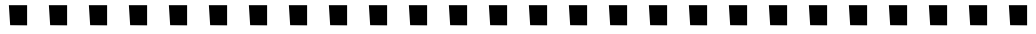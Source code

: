SplineFontDB: 3.0
FontName: Funkster
FullName: Funkster
FamilyName: Funkster
Weight: Medium
Copyright: Copyright 2013, Google, Inc.
UComments: "2013-3-8: Created." 
Version: 001.000
ItalicAngle: 0
UnderlinePosition: -1179
UnderlineWidth: 131
Ascent: 1536
Descent: 512
LayerCount: 2
Layer: 0 0 "Back"  1
Layer: 1 0 "Fore"  0
XUID: [1021 612 2057811128 4032223]
FSType: 0
OS2Version: 0
OS2_WeightWidthSlopeOnly: 0
OS2_UseTypoMetrics: 1
CreationTime: 1362735710
ModificationTime: 1363106705
PfmFamily: 81
TTFWeight: 500
TTFWidth: 5
LineGap: 256
VLineGap: 184
OS2TypoAscent: 1536
OS2TypoAOffset: 0
OS2TypoDescent: -512
OS2TypoDOffset: 0
OS2TypoLinegap: 184
OS2WinAscent: 1536
OS2WinAOffset: 0
OS2WinDescent: 512
OS2WinDOffset: 0
HheadAscent: 1536
HheadAOffset: 0
HheadDescent: -512
HheadDOffset: 0
OS2Vendor: 'GOOG'
MarkAttachClasses: 1
DEI: 91125
LangName: 1033 "" "" "" "" "" "" "" "" "" "Yingyin Yu, Didi Shao, Lin Liu, Jie Wang, Song Fu" "" "" "" "Copyright (c) 2013, Google Inc.,+AAoACgAA-This Font Software is licensed under the SIL Open Font License, Version 1.1.+AAoA-This license is copied below, and is also available with a FAQ at:+AAoA-http://scripts.sil.org/OFL+AAoACgAK------------------------------------------------------------+AAoA-SIL OPEN FONT LICENSE Version 1.1 - 26 February 2007+AAoA------------------------------------------------------------+AAoACgAA-PREAMBLE+AAoA-The goals of the Open Font License (OFL) are to stimulate worldwide+AAoA-development of collaborative font projects, to support the font creation+AAoA-efforts of academic and linguistic communities, and to provide a free and+AAoA-open framework in which fonts may be shared and improved in partnership+AAoA-with others.+AAoACgAA-The OFL allows the licensed fonts to be used, studied, modified and+AAoA-redistributed freely as long as they are not sold by themselves. The+AAoA-fonts, including any derivative works, can be bundled, embedded, +AAoA-redistributed and/or sold with any software provided that any reserved+AAoA-names are not used by derivative works. The fonts and derivatives,+AAoA-however, cannot be released under any other type of license. The+AAoA-requirement for fonts to remain under this license does not apply+AAoA-to any document created using the fonts or their derivatives.+AAoACgAA-DEFINITIONS+AAoAIgAA-Font Software+ACIA refers to the set of files released by the Copyright+AAoA-Holder(s) under this license and clearly marked as such. This may+AAoA-include source files, build scripts and documentation.+AAoACgAi-Reserved Font Name+ACIA refers to any names specified as such after the+AAoA-copyright statement(s).+AAoACgAi-Original Version+ACIA refers to the collection of Font Software components as+AAoA-distributed by the Copyright Holder(s).+AAoACgAi-Modified Version+ACIA refers to any derivative made by adding to, deleting,+AAoA-or substituting -- in part or in whole -- any of the components of the+AAoA-Original Version, by changing formats or by porting the Font Software to a+AAoA-new environment.+AAoACgAi-Author+ACIA refers to any designer, engineer, programmer, technical+AAoA-writer or other person who contributed to the Font Software.+AAoACgAA-PERMISSION & CONDITIONS+AAoA-Permission is hereby granted, free of charge, to any person obtaining+AAoA-a copy of the Font Software, to use, study, copy, merge, embed, modify,+AAoA-redistribute, and sell modified and unmodified copies of the Font+AAoA-Software, subject to the following conditions:+AAoACgAA-1) Neither the Font Software nor any of its individual components,+AAoA-in Original or Modified Versions, may be sold by itself.+AAoACgAA-2) Original or Modified Versions of the Font Software may be bundled,+AAoA-redistributed and/or sold with any software, provided that each copy+AAoA-contains the above copyright notice and this license. These can be+AAoA-included either as stand-alone text files, human-readable headers or+AAoA-in the appropriate machine-readable metadata fields within text or+AAoA-binary files as long as those fields can be easily viewed by the user.+AAoACgAA-3) No Modified Version of the Font Software may use the Reserved Font+AAoA-Name(s) unless explicit written permission is granted by the corresponding+AAoA-Copyright Holder. This restriction only applies to the primary font name as+AAoA-presented to the users.+AAoACgAA-4) The name(s) of the Copyright Holder(s) or the Author(s) of the Font+AAoA-Software shall not be used to promote, endorse or advertise any+AAoA-Modified Version, except to acknowledge the contribution(s) of the+AAoA-Copyright Holder(s) and the Author(s) or with their explicit written+AAoA-permission.+AAoACgAA-5) The Font Software, modified or unmodified, in part or in whole,+AAoA-must be distributed entirely under this license, and must not be+AAoA-distributed under any other license. The requirement for fonts to+AAoA-remain under this license does not apply to any document created+AAoA-using the Font Software.+AAoACgAA-TERMINATION+AAoA-This license becomes null and void if any of the above conditions are+AAoA-not met.+AAoACgAA-DISCLAIMER+AAoA-THE FONT SOFTWARE IS PROVIDED +ACIA-AS IS+ACIA, WITHOUT WARRANTY OF ANY KIND,+AAoA-EXPRESS OR IMPLIED, INCLUDING BUT NOT LIMITED TO ANY WARRANTIES OF+AAoA-MERCHANTABILITY, FITNESS FOR A PARTICULAR PURPOSE AND NONINFRINGEMENT+AAoA-OF COPYRIGHT, PATENT, TRADEMARK, OR OTHER RIGHT. IN NO EVENT SHALL THE+AAoA-COPYRIGHT HOLDER BE LIABLE FOR ANY CLAIM, DAMAGES OR OTHER LIABILITY,+AAoA-INCLUDING ANY GENERAL, SPECIAL, INDIRECT, INCIDENTAL, OR CONSEQUENTIAL+AAoA-DAMAGES, WHETHER IN AN ACTION OF CONTRACT, TORT OR OTHERWISE, ARISING+AAoA-FROM, OUT OF THE USE OR INABILITY TO USE THE FONT SOFTWARE OR FROM+AAoA-OTHER DEALINGS IN THE FONT SOFTWARE." "http://scripts.sil.org/OFL" 
Encoding: ISO8859-1
UnicodeInterp: none
NameList: Adobe Glyph List
DisplaySize: -72
AntiAlias: 1
FitToEm: 1
WinInfo: 64 8 2
BeginPrivate: 0
EndPrivate
BeginChars: 256 28

StartChar: A
Encoding: 65 65 0
Width: 2048
VWidth: 0
Flags: HW
LayerCount: 2
Fore
SplineSet
1491 273 m 25
 1491 1322 l 25
 557 1322 l 25
 623 298 l 25
 1491 290 l 25
 1491 273 l 25
EndSplineSet
EndChar

StartChar: B
Encoding: 66 66 1
Width: 2048
VWidth: 0
Flags: HW
LayerCount: 2
Fore
SplineSet
1491 273 m 25
 1491 1322 l 25
 557 1322 l 25
 623 298 l 25
 1491 290 l 25
 1491 273 l 25
EndSplineSet
EndChar

StartChar: C
Encoding: 67 67 2
Width: 2048
VWidth: 0
Flags: HW
LayerCount: 2
Fore
SplineSet
1491 273 m 25
 1491 1322 l 25
 557 1322 l 25
 623 298 l 25
 1491 290 l 25
 1491 273 l 25
EndSplineSet
EndChar

StartChar: D
Encoding: 68 68 3
Width: 2048
VWidth: 0
Flags: HW
LayerCount: 2
Fore
SplineSet
1491 273 m 25
 1491 1322 l 25
 557 1322 l 25
 623 298 l 25
 1491 290 l 25
 1491 273 l 25
EndSplineSet
EndChar

StartChar: E
Encoding: 69 69 4
Width: 2048
VWidth: 0
Flags: HW
LayerCount: 2
Fore
SplineSet
1491 273 m 25
 1491 1322 l 25
 557 1322 l 25
 623 298 l 25
 1491 290 l 25
 1491 273 l 25
EndSplineSet
EndChar

StartChar: F
Encoding: 70 70 5
Width: 2048
VWidth: 0
Flags: HW
LayerCount: 2
Fore
SplineSet
1491 273 m 25
 1491 1322 l 25
 557 1322 l 25
 623 298 l 25
 1491 290 l 25
 1491 273 l 25
EndSplineSet
EndChar

StartChar: G
Encoding: 71 71 6
Width: 2048
VWidth: 0
Flags: HW
LayerCount: 2
Fore
SplineSet
1491 273 m 25
 1491 1322 l 25
 557 1322 l 25
 623 298 l 25
 1491 290 l 25
 1491 273 l 25
EndSplineSet
EndChar

StartChar: H
Encoding: 72 72 7
Width: 2048
VWidth: 0
Flags: HW
LayerCount: 2
Fore
SplineSet
1491 273 m 25
 1491 1322 l 25
 557 1322 l 25
 623 298 l 25
 1491 290 l 25
 1491 273 l 25
EndSplineSet
EndChar

StartChar: I
Encoding: 73 73 8
Width: 2048
VWidth: 0
Flags: HW
LayerCount: 2
Fore
SplineSet
1491 273 m 25
 1491 1322 l 25
 557 1322 l 25
 623 298 l 25
 1491 290 l 25
 1491 273 l 25
EndSplineSet
EndChar

StartChar: J
Encoding: 74 74 9
Width: 2048
VWidth: 0
Flags: HW
LayerCount: 2
Fore
SplineSet
1491 273 m 25
 1491 1322 l 25
 557 1322 l 25
 623 298 l 25
 1491 290 l 25
 1491 273 l 25
EndSplineSet
EndChar

StartChar: K
Encoding: 75 75 10
Width: 2048
VWidth: 0
Flags: HW
LayerCount: 2
Fore
SplineSet
1491 273 m 25
 1491 1322 l 25
 557 1322 l 25
 623 298 l 25
 1491 290 l 25
 1491 273 l 25
EndSplineSet
EndChar

StartChar: L
Encoding: 76 76 11
Width: 2048
VWidth: 0
Flags: HW
LayerCount: 2
Fore
SplineSet
1491 273 m 25
 1491 1322 l 25
 557 1322 l 25
 623 298 l 25
 1491 290 l 25
 1491 273 l 25
EndSplineSet
EndChar

StartChar: M
Encoding: 77 77 12
Width: 2048
VWidth: 0
Flags: HW
LayerCount: 2
Fore
SplineSet
1491 273 m 25
 1491 1322 l 25
 557 1322 l 25
 623 298 l 25
 1491 290 l 25
 1491 273 l 25
EndSplineSet
EndChar

StartChar: N
Encoding: 78 78 13
Width: 2048
VWidth: 0
Flags: HW
LayerCount: 2
Fore
SplineSet
1491 273 m 25
 1491 1322 l 25
 557 1322 l 25
 623 298 l 25
 1491 290 l 25
 1491 273 l 25
EndSplineSet
EndChar

StartChar: O
Encoding: 79 79 14
Width: 2048
VWidth: 0
Flags: HW
LayerCount: 2
Fore
SplineSet
1491 273 m 25
 1491 1322 l 25
 557 1322 l 25
 623 298 l 25
 1491 290 l 25
 1491 273 l 25
EndSplineSet
EndChar

StartChar: P
Encoding: 80 80 15
Width: 2048
VWidth: 0
Flags: HW
LayerCount: 2
Fore
SplineSet
1491 273 m 25
 1491 1322 l 25
 557 1322 l 25
 623 298 l 25
 1491 290 l 25
 1491 273 l 25
EndSplineSet
EndChar

StartChar: Q
Encoding: 81 81 16
Width: 2048
VWidth: 0
Flags: HW
LayerCount: 2
Fore
SplineSet
1491 273 m 25
 1491 1322 l 25
 557 1322 l 25
 623 298 l 25
 1491 290 l 25
 1491 273 l 25
EndSplineSet
EndChar

StartChar: R
Encoding: 82 82 17
Width: 2048
VWidth: 0
Flags: HW
LayerCount: 2
Fore
SplineSet
1491 273 m 25
 1491 1322 l 25
 557 1322 l 25
 623 298 l 25
 1491 290 l 25
 1491 273 l 25
EndSplineSet
EndChar

StartChar: S
Encoding: 83 83 18
Width: 2048
VWidth: 0
Flags: HW
LayerCount: 2
Fore
SplineSet
1491 273 m 25
 1491 1322 l 25
 557 1322 l 25
 623 298 l 25
 1491 290 l 25
 1491 273 l 25
EndSplineSet
EndChar

StartChar: T
Encoding: 84 84 19
Width: 2048
VWidth: 0
Flags: HW
LayerCount: 2
Fore
SplineSet
1491 273 m 25
 1491 1322 l 25
 557 1322 l 25
 623 298 l 25
 1491 290 l 25
 1491 273 l 25
EndSplineSet
EndChar

StartChar: U
Encoding: 85 85 20
Width: 2048
VWidth: 0
Flags: HW
LayerCount: 2
Fore
SplineSet
1491 273 m 25
 1491 1322 l 25
 557 1322 l 25
 623 298 l 25
 1491 290 l 25
 1491 273 l 25
EndSplineSet
EndChar

StartChar: V
Encoding: 86 86 21
Width: 2048
VWidth: 0
Flags: HW
LayerCount: 2
Fore
SplineSet
1491 273 m 25
 1491 1322 l 25
 557 1322 l 25
 623 298 l 25
 1491 290 l 25
 1491 273 l 25
EndSplineSet
EndChar

StartChar: W
Encoding: 87 87 22
Width: 2048
VWidth: 0
Flags: HW
LayerCount: 2
Fore
SplineSet
1491 273 m 25
 1491 1322 l 25
 557 1322 l 25
 623 298 l 25
 1491 290 l 25
 1491 273 l 25
EndSplineSet
EndChar

StartChar: X
Encoding: 88 88 23
Width: 2048
VWidth: 0
Flags: HW
LayerCount: 2
Fore
SplineSet
1491 273 m 25
 1491 1322 l 25
 557 1322 l 25
 623 298 l 25
 1491 290 l 25
 1491 273 l 25
EndSplineSet
EndChar

StartChar: Y
Encoding: 89 89 24
Width: 2048
VWidth: 0
Flags: HW
LayerCount: 2
Fore
SplineSet
1491 273 m 25
 1491 1322 l 25
 557 1322 l 25
 623 298 l 25
 1491 290 l 25
 1491 273 l 25
EndSplineSet
EndChar

StartChar: Z
Encoding: 90 90 25
Width: 2048
VWidth: 0
Flags: HW
LayerCount: 2
Fore
SplineSet
1491 273 m 25
 1491 1322 l 25
 557 1322 l 25
 623 298 l 25
 1491 290 l 25
 1491 273 l 25
EndSplineSet
EndChar

StartChar: uni0000
Encoding: 0 0 26
Width: 2048
VWidth: 0
Flags: HW
LayerCount: 2
EndChar

StartChar: space
Encoding: 32 32 27
Width: 2048
VWidth: 0
Flags: HW
LayerCount: 2
EndChar
EndChars
EndSplineFont
